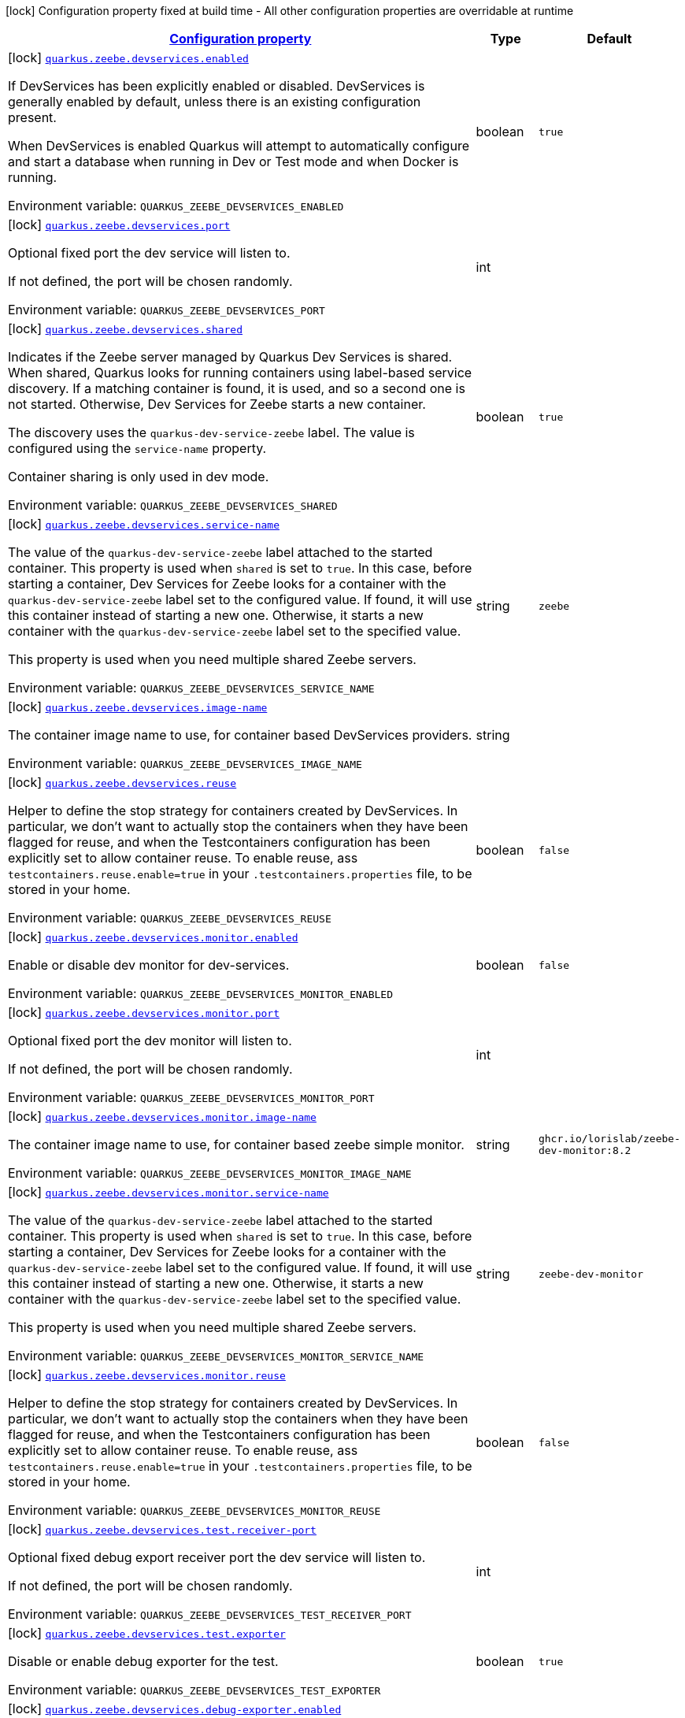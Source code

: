 
:summaryTableId: quarkus-zeebe
[.configuration-legend]
icon:lock[title=Fixed at build time] Configuration property fixed at build time - All other configuration properties are overridable at runtime
[.configuration-reference.searchable, cols="80,.^10,.^10"]
|===

h|[[quarkus-zeebe_configuration]]link:#quarkus-zeebe_configuration[Configuration property]

h|Type
h|Default

a|icon:lock[title=Fixed at build time] [[quarkus-zeebe_quarkus.zeebe.devservices.enabled]]`link:#quarkus-zeebe_quarkus.zeebe.devservices.enabled[quarkus.zeebe.devservices.enabled]`

[.description]
--
If DevServices has been explicitly enabled or disabled. DevServices is generally enabled by default, unless there is an existing configuration present.

When DevServices is enabled Quarkus will attempt to automatically configure and start a database when running in Dev or Test mode and when Docker is running.

ifdef::add-copy-button-to-env-var[]
Environment variable: env_var_with_copy_button:+++QUARKUS_ZEEBE_DEVSERVICES_ENABLED+++[]
endif::add-copy-button-to-env-var[]
ifndef::add-copy-button-to-env-var[]
Environment variable: `+++QUARKUS_ZEEBE_DEVSERVICES_ENABLED+++`
endif::add-copy-button-to-env-var[]
--|boolean 
|`true`


a|icon:lock[title=Fixed at build time] [[quarkus-zeebe_quarkus.zeebe.devservices.port]]`link:#quarkus-zeebe_quarkus.zeebe.devservices.port[quarkus.zeebe.devservices.port]`

[.description]
--
Optional fixed port the dev service will listen to.

If not defined, the port will be chosen randomly.

ifdef::add-copy-button-to-env-var[]
Environment variable: env_var_with_copy_button:+++QUARKUS_ZEEBE_DEVSERVICES_PORT+++[]
endif::add-copy-button-to-env-var[]
ifndef::add-copy-button-to-env-var[]
Environment variable: `+++QUARKUS_ZEEBE_DEVSERVICES_PORT+++`
endif::add-copy-button-to-env-var[]
--|int 
|


a|icon:lock[title=Fixed at build time] [[quarkus-zeebe_quarkus.zeebe.devservices.shared]]`link:#quarkus-zeebe_quarkus.zeebe.devservices.shared[quarkus.zeebe.devservices.shared]`

[.description]
--
Indicates if the Zeebe server managed by Quarkus Dev Services is shared. When shared, Quarkus looks for running containers using label-based service discovery. If a matching container is found, it is used, and so a second one is not started. Otherwise, Dev Services for Zeebe starts a new container.

The discovery uses the `quarkus-dev-service-zeebe` label. The value is configured using the `service-name` property.

Container sharing is only used in dev mode.

ifdef::add-copy-button-to-env-var[]
Environment variable: env_var_with_copy_button:+++QUARKUS_ZEEBE_DEVSERVICES_SHARED+++[]
endif::add-copy-button-to-env-var[]
ifndef::add-copy-button-to-env-var[]
Environment variable: `+++QUARKUS_ZEEBE_DEVSERVICES_SHARED+++`
endif::add-copy-button-to-env-var[]
--|boolean 
|`true`


a|icon:lock[title=Fixed at build time] [[quarkus-zeebe_quarkus.zeebe.devservices.service-name]]`link:#quarkus-zeebe_quarkus.zeebe.devservices.service-name[quarkus.zeebe.devservices.service-name]`

[.description]
--
The value of the `quarkus-dev-service-zeebe` label attached to the started container. This property is used when `shared` is set to `true`. In this case, before starting a container, Dev Services for Zeebe looks for a container with the `quarkus-dev-service-zeebe` label set to the configured value. If found, it will use this container instead of starting a new one. Otherwise, it starts a new container with the `quarkus-dev-service-zeebe` label set to the specified value.

This property is used when you need multiple shared Zeebe servers.

ifdef::add-copy-button-to-env-var[]
Environment variable: env_var_with_copy_button:+++QUARKUS_ZEEBE_DEVSERVICES_SERVICE_NAME+++[]
endif::add-copy-button-to-env-var[]
ifndef::add-copy-button-to-env-var[]
Environment variable: `+++QUARKUS_ZEEBE_DEVSERVICES_SERVICE_NAME+++`
endif::add-copy-button-to-env-var[]
--|string 
|`zeebe`


a|icon:lock[title=Fixed at build time] [[quarkus-zeebe_quarkus.zeebe.devservices.image-name]]`link:#quarkus-zeebe_quarkus.zeebe.devservices.image-name[quarkus.zeebe.devservices.image-name]`

[.description]
--
The container image name to use, for container based DevServices providers.

ifdef::add-copy-button-to-env-var[]
Environment variable: env_var_with_copy_button:+++QUARKUS_ZEEBE_DEVSERVICES_IMAGE_NAME+++[]
endif::add-copy-button-to-env-var[]
ifndef::add-copy-button-to-env-var[]
Environment variable: `+++QUARKUS_ZEEBE_DEVSERVICES_IMAGE_NAME+++`
endif::add-copy-button-to-env-var[]
--|string 
|


a|icon:lock[title=Fixed at build time] [[quarkus-zeebe_quarkus.zeebe.devservices.reuse]]`link:#quarkus-zeebe_quarkus.zeebe.devservices.reuse[quarkus.zeebe.devservices.reuse]`

[.description]
--
Helper to define the stop strategy for containers created by DevServices. In particular, we don't want to actually stop the containers when they have been flagged for reuse, and when the Testcontainers configuration has been explicitly set to allow container reuse. To enable reuse, ass `testcontainers.reuse.enable=true` in your `.testcontainers.properties` file, to be stored in your home.

ifdef::add-copy-button-to-env-var[]
Environment variable: env_var_with_copy_button:+++QUARKUS_ZEEBE_DEVSERVICES_REUSE+++[]
endif::add-copy-button-to-env-var[]
ifndef::add-copy-button-to-env-var[]
Environment variable: `+++QUARKUS_ZEEBE_DEVSERVICES_REUSE+++`
endif::add-copy-button-to-env-var[]
--|boolean 
|`false`


a|icon:lock[title=Fixed at build time] [[quarkus-zeebe_quarkus.zeebe.devservices.monitor.enabled]]`link:#quarkus-zeebe_quarkus.zeebe.devservices.monitor.enabled[quarkus.zeebe.devservices.monitor.enabled]`

[.description]
--
Enable or disable dev monitor for dev-services.

ifdef::add-copy-button-to-env-var[]
Environment variable: env_var_with_copy_button:+++QUARKUS_ZEEBE_DEVSERVICES_MONITOR_ENABLED+++[]
endif::add-copy-button-to-env-var[]
ifndef::add-copy-button-to-env-var[]
Environment variable: `+++QUARKUS_ZEEBE_DEVSERVICES_MONITOR_ENABLED+++`
endif::add-copy-button-to-env-var[]
--|boolean 
|`false`


a|icon:lock[title=Fixed at build time] [[quarkus-zeebe_quarkus.zeebe.devservices.monitor.port]]`link:#quarkus-zeebe_quarkus.zeebe.devservices.monitor.port[quarkus.zeebe.devservices.monitor.port]`

[.description]
--
Optional fixed port the dev monitor will listen to.

If not defined, the port will be chosen randomly.

ifdef::add-copy-button-to-env-var[]
Environment variable: env_var_with_copy_button:+++QUARKUS_ZEEBE_DEVSERVICES_MONITOR_PORT+++[]
endif::add-copy-button-to-env-var[]
ifndef::add-copy-button-to-env-var[]
Environment variable: `+++QUARKUS_ZEEBE_DEVSERVICES_MONITOR_PORT+++`
endif::add-copy-button-to-env-var[]
--|int 
|


a|icon:lock[title=Fixed at build time] [[quarkus-zeebe_quarkus.zeebe.devservices.monitor.image-name]]`link:#quarkus-zeebe_quarkus.zeebe.devservices.monitor.image-name[quarkus.zeebe.devservices.monitor.image-name]`

[.description]
--
The container image name to use, for container based zeebe simple monitor.

ifdef::add-copy-button-to-env-var[]
Environment variable: env_var_with_copy_button:+++QUARKUS_ZEEBE_DEVSERVICES_MONITOR_IMAGE_NAME+++[]
endif::add-copy-button-to-env-var[]
ifndef::add-copy-button-to-env-var[]
Environment variable: `+++QUARKUS_ZEEBE_DEVSERVICES_MONITOR_IMAGE_NAME+++`
endif::add-copy-button-to-env-var[]
--|string 
|`ghcr.io/lorislab/zeebe-dev-monitor:8.2`


a|icon:lock[title=Fixed at build time] [[quarkus-zeebe_quarkus.zeebe.devservices.monitor.service-name]]`link:#quarkus-zeebe_quarkus.zeebe.devservices.monitor.service-name[quarkus.zeebe.devservices.monitor.service-name]`

[.description]
--
The value of the `quarkus-dev-service-zeebe` label attached to the started container. This property is used when `shared` is set to `true`. In this case, before starting a container, Dev Services for Zeebe looks for a container with the `quarkus-dev-service-zeebe` label set to the configured value. If found, it will use this container instead of starting a new one. Otherwise, it starts a new container with the `quarkus-dev-service-zeebe` label set to the specified value.

This property is used when you need multiple shared Zeebe servers.

ifdef::add-copy-button-to-env-var[]
Environment variable: env_var_with_copy_button:+++QUARKUS_ZEEBE_DEVSERVICES_MONITOR_SERVICE_NAME+++[]
endif::add-copy-button-to-env-var[]
ifndef::add-copy-button-to-env-var[]
Environment variable: `+++QUARKUS_ZEEBE_DEVSERVICES_MONITOR_SERVICE_NAME+++`
endif::add-copy-button-to-env-var[]
--|string 
|`zeebe-dev-monitor`


a|icon:lock[title=Fixed at build time] [[quarkus-zeebe_quarkus.zeebe.devservices.monitor.reuse]]`link:#quarkus-zeebe_quarkus.zeebe.devservices.monitor.reuse[quarkus.zeebe.devservices.monitor.reuse]`

[.description]
--
Helper to define the stop strategy for containers created by DevServices. In particular, we don't want to actually stop the containers when they have been flagged for reuse, and when the Testcontainers configuration has been explicitly set to allow container reuse. To enable reuse, ass `testcontainers.reuse.enable=true` in your `.testcontainers.properties` file, to be stored in your home.

ifdef::add-copy-button-to-env-var[]
Environment variable: env_var_with_copy_button:+++QUARKUS_ZEEBE_DEVSERVICES_MONITOR_REUSE+++[]
endif::add-copy-button-to-env-var[]
ifndef::add-copy-button-to-env-var[]
Environment variable: `+++QUARKUS_ZEEBE_DEVSERVICES_MONITOR_REUSE+++`
endif::add-copy-button-to-env-var[]
--|boolean 
|`false`


a|icon:lock[title=Fixed at build time] [[quarkus-zeebe_quarkus.zeebe.devservices.test.receiver-port]]`link:#quarkus-zeebe_quarkus.zeebe.devservices.test.receiver-port[quarkus.zeebe.devservices.test.receiver-port]`

[.description]
--
Optional fixed debug export receiver port the dev service will listen to.

If not defined, the port will be chosen randomly.

ifdef::add-copy-button-to-env-var[]
Environment variable: env_var_with_copy_button:+++QUARKUS_ZEEBE_DEVSERVICES_TEST_RECEIVER_PORT+++[]
endif::add-copy-button-to-env-var[]
ifndef::add-copy-button-to-env-var[]
Environment variable: `+++QUARKUS_ZEEBE_DEVSERVICES_TEST_RECEIVER_PORT+++`
endif::add-copy-button-to-env-var[]
--|int 
|


a|icon:lock[title=Fixed at build time] [[quarkus-zeebe_quarkus.zeebe.devservices.test.exporter]]`link:#quarkus-zeebe_quarkus.zeebe.devservices.test.exporter[quarkus.zeebe.devservices.test.exporter]`

[.description]
--
Disable or enable debug exporter for the test.

ifdef::add-copy-button-to-env-var[]
Environment variable: env_var_with_copy_button:+++QUARKUS_ZEEBE_DEVSERVICES_TEST_EXPORTER+++[]
endif::add-copy-button-to-env-var[]
ifndef::add-copy-button-to-env-var[]
Environment variable: `+++QUARKUS_ZEEBE_DEVSERVICES_TEST_EXPORTER+++`
endif::add-copy-button-to-env-var[]
--|boolean 
|`true`


a|icon:lock[title=Fixed at build time] [[quarkus-zeebe_quarkus.zeebe.devservices.debug-exporter.enabled]]`link:#quarkus-zeebe_quarkus.zeebe.devservices.debug-exporter.enabled[quarkus.zeebe.devservices.debug-exporter.enabled]`

[.description]
--
Enable or disable debug exporter.

ifdef::add-copy-button-to-env-var[]
Environment variable: env_var_with_copy_button:+++QUARKUS_ZEEBE_DEVSERVICES_DEBUG_EXPORTER_ENABLED+++[]
endif::add-copy-button-to-env-var[]
ifndef::add-copy-button-to-env-var[]
Environment variable: `+++QUARKUS_ZEEBE_DEVSERVICES_DEBUG_EXPORTER_ENABLED+++`
endif::add-copy-button-to-env-var[]
--|boolean 
|`false`


a|icon:lock[title=Fixed at build time] [[quarkus-zeebe_quarkus.zeebe.devservices.debug-exporter.receiver-port]]`link:#quarkus-zeebe_quarkus.zeebe.devservices.debug-exporter.receiver-port[quarkus.zeebe.devservices.debug-exporter.receiver-port]`

[.description]
--
Fixed debug export receiver port the localhost service will listen to.

ifdef::add-copy-button-to-env-var[]
Environment variable: env_var_with_copy_button:+++QUARKUS_ZEEBE_DEVSERVICES_DEBUG_EXPORTER_RECEIVER_PORT+++[]
endif::add-copy-button-to-env-var[]
ifndef::add-copy-button-to-env-var[]
Environment variable: `+++QUARKUS_ZEEBE_DEVSERVICES_DEBUG_EXPORTER_RECEIVER_PORT+++`
endif::add-copy-button-to-env-var[]
--|int 
|`8080`


a|icon:lock[title=Fixed at build time] [[quarkus-zeebe_quarkus.zeebe.dev-mode.watch-bpmn-files]]`link:#quarkus-zeebe_quarkus.zeebe.dev-mode.watch-bpmn-files[quarkus.zeebe.dev-mode.watch-bpmn-files]`

[.description]
--
Observe changes in the bpmn files.

ifdef::add-copy-button-to-env-var[]
Environment variable: env_var_with_copy_button:+++QUARKUS_ZEEBE_DEV_MODE_WATCH_BPMN_FILES+++[]
endif::add-copy-button-to-env-var[]
ifndef::add-copy-button-to-env-var[]
Environment variable: `+++QUARKUS_ZEEBE_DEV_MODE_WATCH_BPMN_FILES+++`
endif::add-copy-button-to-env-var[]
--|boolean 
|`true`


a|icon:lock[title=Fixed at build time] [[quarkus-zeebe_quarkus.zeebe.dev-mode.watch-bpmn-dir]]`link:#quarkus-zeebe_quarkus.zeebe.dev-mode.watch-bpmn-dir[quarkus.zeebe.dev-mode.watch-bpmn-dir]`

[.description]
--
Observe changes in the bpmn directory and subdirectories.

ifdef::add-copy-button-to-env-var[]
Environment variable: env_var_with_copy_button:+++QUARKUS_ZEEBE_DEV_MODE_WATCH_BPMN_DIR+++[]
endif::add-copy-button-to-env-var[]
ifndef::add-copy-button-to-env-var[]
Environment variable: `+++QUARKUS_ZEEBE_DEV_MODE_WATCH_BPMN_DIR+++`
endif::add-copy-button-to-env-var[]
--|boolean 
|`true`


a|icon:lock[title=Fixed at build time] [[quarkus-zeebe_quarkus.zeebe.dev-mode.watch-job-worker]]`link:#quarkus-zeebe_quarkus.zeebe.dev-mode.watch-job-worker[quarkus.zeebe.dev-mode.watch-job-worker]`

[.description]
--
Observe changes in the job worker.

ifdef::add-copy-button-to-env-var[]
Environment variable: env_var_with_copy_button:+++QUARKUS_ZEEBE_DEV_MODE_WATCH_JOB_WORKER+++[]
endif::add-copy-button-to-env-var[]
ifndef::add-copy-button-to-env-var[]
Environment variable: `+++QUARKUS_ZEEBE_DEV_MODE_WATCH_JOB_WORKER+++`
endif::add-copy-button-to-env-var[]
--|boolean 
|`true`


a|icon:lock[title=Fixed at build time] [[quarkus-zeebe_quarkus.zeebe.resources.enabled]]`link:#quarkus-zeebe_quarkus.zeebe.resources.enabled[quarkus.zeebe.resources.enabled]`

[.description]
--
Whether an auto scan BPMN process folder. Default true

ifdef::add-copy-button-to-env-var[]
Environment variable: env_var_with_copy_button:+++QUARKUS_ZEEBE_RESOURCES_ENABLED+++[]
endif::add-copy-button-to-env-var[]
ifndef::add-copy-button-to-env-var[]
Environment variable: `+++QUARKUS_ZEEBE_RESOURCES_ENABLED+++`
endif::add-copy-button-to-env-var[]
--|boolean 
|`true`


a|icon:lock[title=Fixed at build time] [[quarkus-zeebe_quarkus.zeebe.resources.location]]`link:#quarkus-zeebe_quarkus.zeebe.resources.location[quarkus.zeebe.resources.location]`

[.description]
--
BPMN process root folder. Default bpmn

ifdef::add-copy-button-to-env-var[]
Environment variable: env_var_with_copy_button:+++QUARKUS_ZEEBE_RESOURCES_LOCATION+++[]
endif::add-copy-button-to-env-var[]
ifndef::add-copy-button-to-env-var[]
Environment variable: `+++QUARKUS_ZEEBE_RESOURCES_LOCATION+++`
endif::add-copy-button-to-env-var[]
--|string 
|`bpmn`


a|icon:lock[title=Fixed at build time] [[quarkus-zeebe_quarkus.zeebe.metrics.enabled]]`link:#quarkus-zeebe_quarkus.zeebe.metrics.enabled[quarkus.zeebe.metrics.enabled]`

[.description]
--
Whether a metrics is enabled in case the micrometer or micro-profile metrics extension is present.

ifdef::add-copy-button-to-env-var[]
Environment variable: env_var_with_copy_button:+++QUARKUS_ZEEBE_METRICS_ENABLED+++[]
endif::add-copy-button-to-env-var[]
ifndef::add-copy-button-to-env-var[]
Environment variable: `+++QUARKUS_ZEEBE_METRICS_ENABLED+++`
endif::add-copy-button-to-env-var[]
--|boolean 
|`true`


a|icon:lock[title=Fixed at build time] [[quarkus-zeebe_quarkus.zeebe.health.enabled]]`link:#quarkus-zeebe_quarkus.zeebe.health.enabled[quarkus.zeebe.health.enabled]`

[.description]
--
Whether a health check is published in case the smallrye-health extension is present.

ifdef::add-copy-button-to-env-var[]
Environment variable: env_var_with_copy_button:+++QUARKUS_ZEEBE_HEALTH_ENABLED+++[]
endif::add-copy-button-to-env-var[]
ifndef::add-copy-button-to-env-var[]
Environment variable: `+++QUARKUS_ZEEBE_HEALTH_ENABLED+++`
endif::add-copy-button-to-env-var[]
--|boolean 
|`true`


a|icon:lock[title=Fixed at build time] [[quarkus-zeebe_quarkus.zeebe.tracing.enabled]]`link:#quarkus-zeebe_quarkus.zeebe.tracing.enabled[quarkus.zeebe.tracing.enabled]`

[.description]
--
Whether an opentracing is published in case the smallrye-opentracing extension is present.

ifdef::add-copy-button-to-env-var[]
Environment variable: env_var_with_copy_button:+++QUARKUS_ZEEBE_TRACING_ENABLED+++[]
endif::add-copy-button-to-env-var[]
ifndef::add-copy-button-to-env-var[]
Environment variable: `+++QUARKUS_ZEEBE_TRACING_ENABLED+++`
endif::add-copy-button-to-env-var[]
--|boolean 
|`true`

|===